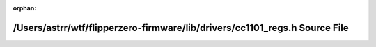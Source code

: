 .. meta::d6cd2f7fcf262bf28afc8cbef564aff408bf1f57758bbd0bfefbd92b8c61e854ec18ddbb8eefc5670f98c76af184a1a952677ec1ee43916e6221f7560164b0b6

:orphan:

.. title:: Flipper Zero Firmware: /Users/astrr/wtf/flipperzero-firmware/lib/drivers/cc1101_regs.h Source File

/Users/astrr/wtf/flipperzero-firmware/lib/drivers/cc1101\_regs.h Source File
============================================================================

.. container:: doxygen-content

   
   .. raw:: html
     :file: cc1101__regs_8h_source.html
